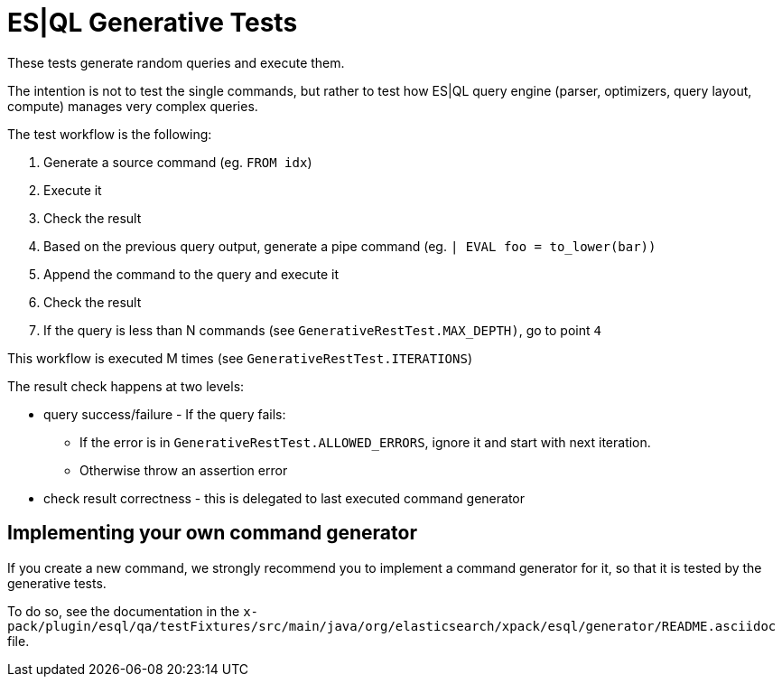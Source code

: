 = ES|QL Generative Tests

These tests generate random queries and execute them.

The intention is not to test the single commands, but rather to test how ES|QL query engine
(parser, optimizers, query layout, compute) manages very complex queries.

The test workflow is the following:

1. Generate a source command (eg. `FROM idx`)
2. Execute it
3. Check the result
4. Based on the previous query output, generate a pipe command (eg. `| EVAL foo = to_lower(bar))`
5. Append the command to the query and execute it
6. Check the result
7. If the query is less than N commands (see `GenerativeRestTest.MAX_DEPTH)`, go to point `4`

This workflow is executed M times (see `GenerativeRestTest.ITERATIONS`)

The result check happens at two levels:

* query success/failure - If the query fails:
  ** If the error is in `GenerativeRestTest.ALLOWED_ERRORS`, ignore it and start with next iteration.
  ** Otherwise throw an assertion error
* check result correctness - this is delegated to last executed command generator

== Implementing your own command generator

If you create a new command, we strongly recommend you to implement a command generator for it, so that it is tested
by the generative tests.

To do so, see the documentation in the
`x-pack/plugin/esql/qa/testFixtures/src/main/java/org/elasticsearch/xpack/esql/generator/README.asciidoc` file.



